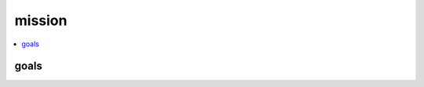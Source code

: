 mission
=======

.. todo:: set mission statement and goals

.. contents::
   :local:
   :backlinks: none


goals
-----

.. .. postlist:: 
   :category: GOALS
   :excerpts:

